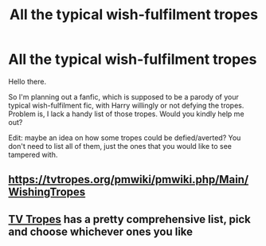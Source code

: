 #+TITLE: All the typical wish-fulfilment tropes

* All the typical wish-fulfilment tropes
:PROPERTIES:
:Author: Cat-a-phone
:Score: 2
:DateUnix: 1608308775.0
:DateShort: 2020-Dec-18
:FlairText: Request
:END:
Hello there.

So I'm planning out a fanfic, which is supposed to be a parody of your typical wish-fulfilment fic, with Harry willingly or not defying the tropes. Problem is, I lack a handy list of those tropes. Would you kindly help me out?

Edit: maybe an idea on how some tropes could be defied/averted? You don't need to list all of them, just the ones that you would like to see tampered with.


** [[https://tvtropes.org/pmwiki/pmwiki.php/Main/WishingTropes]]
:PROPERTIES:
:Author: Omeganian
:Score: 2
:DateUnix: 1608318066.0
:DateShort: 2020-Dec-18
:END:


** [[https://tvtropes.org/pmwiki/pmwiki.php/FandomSpecificPlot/HarryPotter][TV Tropes]] has a pretty comprehensive list, pick and choose whichever ones you like
:PROPERTIES:
:Author: Yuriy116
:Score: 2
:DateUnix: 1608325534.0
:DateShort: 2020-Dec-19
:END:
